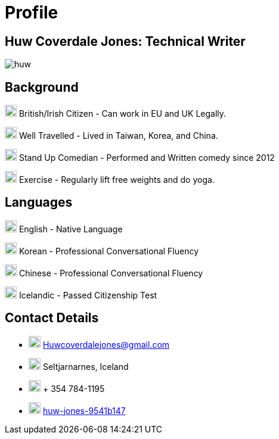 :imagesdir: ../images

= Profile

== Huw Coverdale Jones: Technical Writer

image:huw.jpeg[]

== Background 
image:map.png[,20,20] British/Irish Citizen - Can work in EU and UK Legally.

image:map.png[,20,20] Well Travelled - Lived in Taiwan, Korea, and China.

image:mic.png[,20,20] Stand Up Comedian - Performed and Written comedy since 2012

image:Gym.png[,20,20] Exercise - Regularly lift free weights and do yoga.

== Languages

image:England.png[,20,20] English - Native Language

image:southk.jpg[,20,20] Korean - Professional Conversational Fluency

image:china.png[,20,20] Chinese - Professional Conversational Fluency

image:iceland.jpg[,20,20] Icelandic - Passed Citizenship Test

== Contact Details
- image:mail.png[,20,20] Huwcoverdalejones@gmail.com 

- image:map.png[,20,20] Seltjarnarnes, Iceland 

- image:phone.png[,20,20] + 354 784-1195 

- image:linkedin.png[,20,20] https://www.linkedin.com/in/huw-jones-9541b147/[huw-jones-9541b147] 